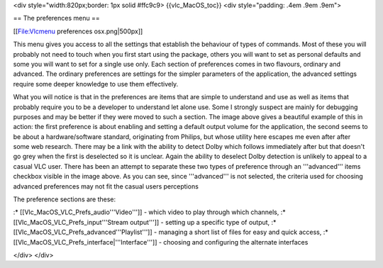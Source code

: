 <div style="width:820px;border: 1px solid #ffc9c9> {{vlc_MacOS_toc}}
<div style="padding: .4em .9em .9em">

== The preferences menu ==

[[File:Vlcmenu preferences osx.png|500px]]

This menu gives you access to all the settings that establish the
behaviour of types of commands. Most of these you will probably not need
to touch when you first start using the package, others you will want to
set as personal defaults and some you will want to set for a single use
only. Each section of preferences comes in two flavours, ordinary and
advanced. The ordinary preferences are settings for the simpler
parameters of the application, the advanced settings require some deeper
knowledge to use them effectively.

What you will notice is that in the preferences are items that are
simple to understand and use as well as items that probably require you
to be a developer to understand let alone use. Some I strongly suspect
are mainly for debugging purposes and may be better if they were moved
to such a section. The image above gives a beautiful example of this in
action: the first preference is about enabling and setting a default
output volume for the application, the second seems to be about a
hardware/software standard, originating from Philips, but whose utility
here escapes me even after after some web research. There may be a link
with the ability to detect Dolby which follows immediately after but
that doesn't go grey when the first is deselected so it is unclear.
Again the ability to deselect Dolby detection is unlikely to appeal to a
casual VLC user. There has been an attempt to separate these two types
of preference through an '''advanced''' items checkbox visible in the
image above. As you can see, since '''advanced''' is not selected, the
criteria used for choosing advanced preferences may not fit the casual
users perceptions

The preference sections are these:

:\* [[Vlc_MacOS_VLC_Prefs_audio'''Video''']] - which video to play
through which channels, :\* [[Vlc_MacOS_VLC_Prefs_input'''Stream
output''']] - setting up a specific type of output, :\*
[[Vlc_MacOS_VLC_Prefs_advanced'''Playlist''']] - managing a short list
of files for easy and quick access, :\*
[[Vlc_MacOS_VLC_Prefs_interface|'''Interface''']] - choosing and
configuring the alternate interfaces

</div> </div>
